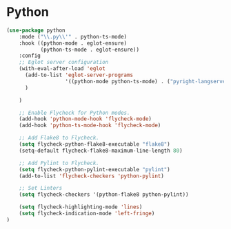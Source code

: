 * Python

#+BEGIN_SRC emacs-lisp
(use-package python
    :mode ("\\.py\\'" . python-ts-mode)
    :hook ((python-mode . eglot-ensure)
           (python-ts-mode . eglot-ensure))
    :config
    ;; Eglot server configuration
    (with-eval-after-load 'eglot
      (add-to-list 'eglot-server-programs
                   '((python-mode python-ts-mode) . ("pyright-langserver" "--stdio"))
      )

    )

    ;; Enable Flycheck for Python modes.
    (add-hook 'python-mode-hook 'flycheck-mode)
    (add-hook 'python-ts-mode-hook 'flycheck-mode)

    ;; Add Flake8 to Flycheck.
    (setq flycheck-python-flake8-executable "flake8")
    (setq-default flycheck-flake8-maximum-line-length 80)

    ;; Add Pylint to Flycheck.
    (setq flycheck-python-pylint-executable "pylint")
    (add-to-list 'flycheck-checkers 'python-pylint)

    ;; Set Linters
    (setq flycheck-checkers '(python-flake8 python-pylint))

    (setq flycheck-highlighting-mode 'lines)
    (setq flycheck-indication-mode 'left-fringe)
)
#+END_SRC
